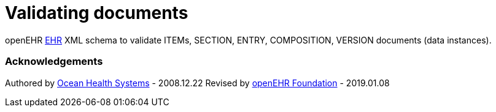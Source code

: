 # Validating documents

openEHR https://specifications.openehr.org/releases/RM/Release-1.0.2/ehr.html[EHR] XML schema to validate ITEMs, SECTION, ENTRY, COMPOSITION, VERSION documents (data instances).

### Acknowledgements
Authored by https://www.oceanhealthsystems.com[Ocean Health Systems] - 2008.12.22
Revised by https://www.openehr.org[openEHR Foundation] - 2019.01.08